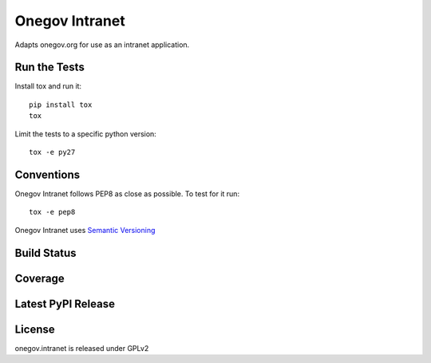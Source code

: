 Onegov Intranet
===============

Adapts onegov.org for use as an intranet application.

Run the Tests
-------------
    
Install tox and run it::

    pip install tox
    tox

Limit the tests to a specific python version::

    tox -e py27

Conventions
-----------

Onegov Intranet follows PEP8 as close as possible. To test for it run::

    tox -e pep8

Onegov Intranet uses `Semantic Versioning <http://semver.org/>`_

Build Status
------------

.. image:: https://travis-ci.org/OneGov/onegov.intranet.png
  :target: https://travis-ci.org/OneGov/onegov.intranet
  :alt: Build Status

Coverage
--------

.. image:: https://coveralls.io/repos/OneGov/onegov.intranet/badge.png?branch=master
  :target: https://coveralls.io/r/OneGov/onegov.intranet?branch=master
  :alt: Project Coverage

Latest PyPI Release
-------------------

.. image:: https://badge.fury.io/py/onegov.intranet.svg
    :target: https://badge.fury.io/py/onegov.intranet
    :alt: Latest PyPI Release

License
-------
onegov.intranet is released under GPLv2
